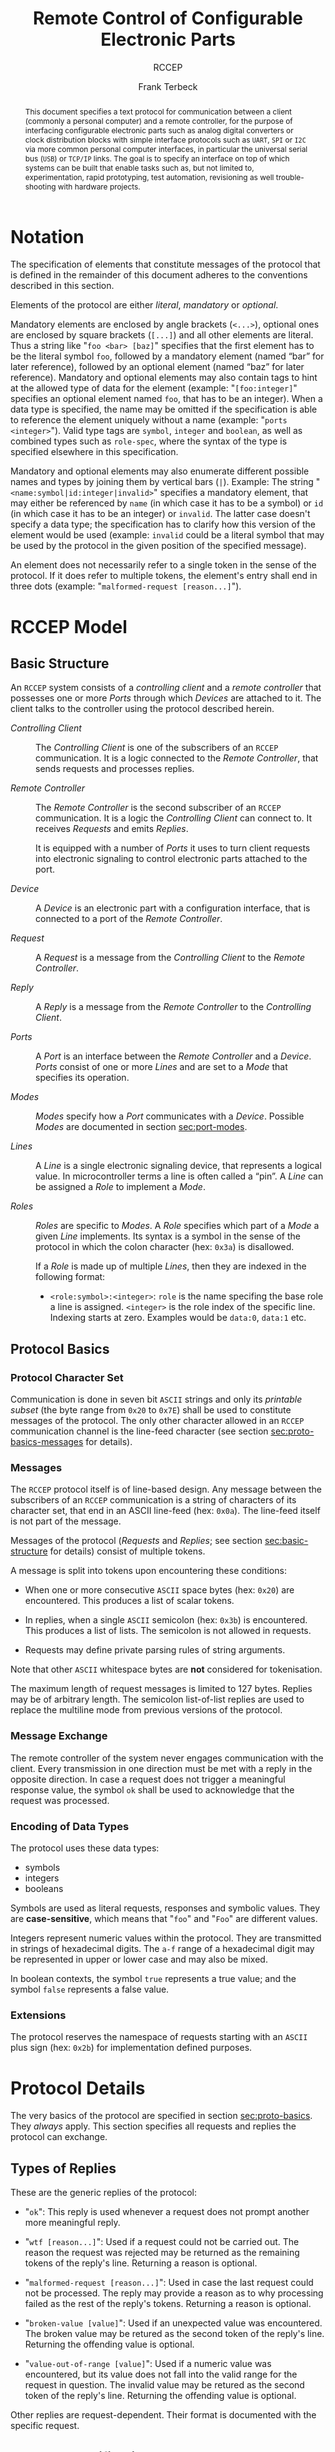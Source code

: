 #+TITLE: Remote Control of Configurable Electronic Parts
#+SUBTITLE: RCCEP
#+AUTHOR: Frank Terbeck
#+EMAIL: ft@bewatermyfriend.org
#+OPTIONS: num:t toc:nil
#+ATTR_ASCII: :width 79
#+LATEX_CLASS_OPTIONS: [a4paper]
#+LATEX_HEADER: \textwidth 15cm
#+LATEX_HEADER: \hoffset -1.5cm

#+LATEX: \setlength\parskip{0.2cm}

#+LATEX: \vspace{6cm}

#+LATEX: \thispagestyle{empty}

#+BEGIN_abstract

This document specifies a text protocol for communication between a client
(commonly a personal computer) and a remote controller, for the purpose of
interfacing configurable electronic parts such as analog digital converters or
clock distribution blocks with simple interface protocols such as ~UART~, ~SPI~
or ~I2C~ via more common personal computer interfaces, in particular the
universal serial bus (~USB~) or ~TCP/IP~ links. The goal is to specify an
interface on top of which systems can be built that enable tasks such as, but
not limited to, experimentation, rapid prototyping, test automation,
revisioning as well trouble-shooting with hardware projects.

#+END_abstract

#+ASCII:

#+ASCII:

#+ASCII:

#+LATEX: \newpage

#+TOC: headlines 3

#+LATEX: \newpage

* Notation <<sec:notation>>

The specification of elements that constitute messages of the protocol that is
defined in the remainder of this document adheres to the conventions described
in this section.

Elements of the protocol are either /literal/, /mandatory/ or /optional/.

Mandatory elements are enclosed by angle brackets (~<...>~), optional ones are
enclosed by square brackets (~[...]~) and all other elements are literal. Thus
a string like "~foo <bar> [baz]~" specifies that the first element has to be
the literal symbol ~foo~, followed by a mandatory element (named “bar” for
later reference), followed by an optional element (named “baz” for later
reference). Mandatory and optional elements may also contain tags to hint at
the allowed type of data for the element (example: "~[foo:integer]~" specifies
an optional element named ~foo~, that has to be an integer). When a data type
is specified, the name may be omitted if the specification is able to reference
the element uniquely without a name (example: "~ports <integer>~"). Valid type
tags are ~symbol~, ~integer~ and ~boolean~, as well as combined types such as
~role-spec~, where the syntax of the type is specified elsewhere in this
specification.

Mandatory and optional elements may also enumerate different possible names and
types by joining them by vertical bars (~|~). Example: The string
"~<name:symbol|id:integer|invalid>~" specifies a mandatory element, that may
either be referenced by ~name~ (in which case it has to be a symbol) or ~id~
(in which case it has to be an integer) or ~invalid~. The latter case doesn't
specify a data type; the specification has to clarify how this version of the
element would be used (example: ~invalid~ could be a literal symbol that may be
used by the protocol in the given position of the specified message).

An element does not necessarily refer to a single token in the sense of the
protocol. If it does refer to multiple tokens, the element's entry shall end in
three dots (example: "~malformed-request [reason...]~").

#+LATEX: \newpage

* RCCEP Model
** Basic Structure <<sec:basic-structure>>

An ~RCCEP~ system consists of a /controlling client/ and a /remote controller/
that possesses one or more /Ports/ through which /Devices/ are attached to it.
The client talks to the controller using the protocol described herein.

- /Controlling Client/ :: The /Controlling Client/ is one of the subscribers of
  an ~RCCEP~ communication. It is a logic connected to the /Remote Controller/,
  that sends requests and processes replies.

- /Remote Controller/ :: The /Remote Controller/ is the second subscriber of an
  ~RCCEP~ communication. It is a logic the /Controlling Client/ can connect to.
  It receives /Requests/ and emits /Replies/.

  It is equipped with a number of /Ports/ it uses to turn client requests into
  electronic signaling to control electronic parts attached to the port.

- /Device/ :: A /Device/ is an electronic part with a configuration interface,
  that is connected to a port of the /Remote Controller/.

- /Request/ :: A /Request/ is a message from the /Controlling Client/ to the
  /Remote Controller/.

- /Reply/ :: A /Reply/ is a message from the /Remote Controller/ to the
  /Controlling Client/.

- /Ports/ :: A /Port/ is an interface between the /Remote Controller/ and a
  /Device/. /Ports/ consist of one or more /Lines/ and are set to a /Mode/ that
  specifies its operation.

- /Modes/ :: /Modes/ specify how a /Port/ communicates with a /Device/.
  Possible /Modes/ are documented in section [[sec:port-modes]].

- /Lines/ :: A /Line/ is a single electronic signaling device, that represents
  a logical value. In microcontroller terms a line is often called a “pin”. A
  /Line/ can be assigned a /Role/ to implement a /Mode/.

- /Roles/ :: /Roles/ are specific to /Modes/. A /Role/ specifies which part of
  a /Mode/ a given /Line/ implements. Its syntax is a symbol in the sense of
  the protocol in which the colon character (hex: ~0x3a~) is disallowed.

  If a /Role/ is made up of multiple /Lines/, then they are indexed in the
  following format:

  - ~<role:symbol>:<integer>~: ~role~ is the name specifing the base role a
    line is assigned. ~<integer>~ is the role index of the specific line.
    Indexing starts at zero. Examples would be ~data:0~, ~data:1~ etc.

** Protocol Basics <<sec:proto-basics>>
*** Protocol Character Set

Communication is done in seven bit ~ASCII~ strings and only its /printable
subset/ (the byte range from ~0x20~ to ~0x7E~) shall be used to constitute
messages of the protocol. The only other character allowed in an ~RCCEP~
communication channel is the line-feed character (see section
[[sec:proto-basics-messages]] for details).

*** Messages <<sec:proto-basics-messages>>

The ~RCCEP~ protocol itself is of line-based design. Any message between the
subscribers of an ~RCCEP~ communication is a string of characters of its
character set, that end in an ASCII line-feed (hex: ~0x0a~). The line-feed
itself is not part of the message.

Messages of the protocol (/Requests/ and /Replies/; see section
[[sec:basic-structure]] for details) consist of multiple tokens.

A message is split into tokens upon encountering these conditions:

- When one or more consecutive ~ASCII~ space bytes (hex: ~0x20~) are
  encountered. This produces a list of scalar tokens.

- In replies, when a single ~ASCII~ semicolon (hex: ~0x3b~) is encountered.
  This produces a list of lists. The semicolon is not allowed in requests.

- Requests may define private parsing rules of string arguments.

Note that other ~ASCII~ whitespace bytes are *not* considered for tokenisation.

The maximum length of request messages is limited to 127 bytes. Replies may be
of arbitrary length. The semicolon list-of-list replies are used to replace the
multiline mode from previous versions of the protocol.

*** Message Exchange

The remote controller of the system never engages communication with the
client. Every transmission in one direction must be met with a reply in the
opposite direction. In case a request does not trigger a meaningful response
value, the symbol ~ok~ shall be used to acknowledge that the request was
processed.

*** Encoding of Data Types

The protocol uses these data types:

- symbols
- integers
- booleans

Symbols are used as literal requests, responses and symbolic values. They are
*case-sensitive*, which means that "~foo~" and "~Foo~" are different values.

Integers represent numeric values within the protocol. They are transmitted in
strings of hexadecimal digits. The ~a-f~ range of a hexadecimal digit may be
represented in upper or lower case and may also be mixed.

In boolean contexts, the symbol ~true~ represents a true value; and the symbol
~false~ represents a false value.

*** Extensions

The protocol reserves the namespace of requests starting with an ~ASCII~ plus
sign (hex: ~0x2b~) for implementation defined purposes.

* Protocol Details

The very basics of the protocol are specified in section [[sec:proto-basics]]. They
/always/ apply. This section specifies all requests and replies the protocol
can exchange.

** Types of Replies

These are the generic replies of the protocol:

- "~ok~": This reply is used whenever a request does not prompt another more
  meaningful reply.

- "~wtf [reason...]~": Used if a request could not be carried out. The reason
  the request was rejected may be returned as the remaining tokens of the
  reply's line. Returning a reason is optional.

- "~malformed-request [reason...]~": Used in case the last request could not be
  processed. The reply may provide a reason as to why processing failed as the
  rest of the reply's tokens. Returning a reason is optional.

- "~broken-value [value]~": Used if an unexpected value was encountered. The
  broken value may be retured as the second token of the reply's line.
  Returning the offending value is optional.

- "~value-out-of-range [value]~": Used if a numeric value was encountered, but
  its value does not fall into the valid range for the request in question. The
  invalid value may be retured as the second token of the reply's line.
  Returning the offending value is optional.

Other replies are request-dependent. Their format is documented with the
specific request.

** Request Specification
*** Fixed Reply Requests

These request cause the /remote controller/ to return a know reply. These are
useful to test connections once they are established.

**** ~hi~ Request

Synopsis:\hspace{0.5cm} ~hi~

\vspace{0.3cm}\noindent This request takes no argument.

This request can be used to test the connection to the remote controller. The
reply to this request shall be:

- "~Hi there, stranger.~"

**** ~bye~ Request

Synopsis:\hspace{0.5cm} ~bye~

\vspace{0.3cm}\noindent This request takes no argument.

This request can be used to test the connection to the remote controller. The
remote controller's reply to this request shall be:

- "~Have a nice day.~"

*** Querying Requests
**** ~capabilities~ Request

Synopsis:\hspace{0.5cm} ~capabilities~

\vspace{0.3cm}\noindent This request takes no argument.

This request returns a semicolon separated list of replies. Single symbol
entries of the form ~"+foobar"~ list extension requests, implemented by the
firmware. List entries of the form ~"key value"~ reflect implementation defined
capabilities of the firmware. Mandatory capabilities are:

- ~rx-buffer-size <value:integer>~ The size of the firmware's receive buffer in
  octets.
- ~maximum-arguments <value:integer>~ Maximum number of arguments to a request
  supported by the firmware.

**** ~lines~ Request

Synopsis:\hspace{0.5cm} ~lines <port-index:integer>~

\vspace{0.3cm}\noindent The ~lines~ request takes one non-optional argument: In
index if the port to query information about.

This request returns a multiline reply. Each line shows to which role the line
of a given index assigned to:

- "~<index:integer> <role:symbol> [fixed]~"

Roles are specific to modes (see section [[sec:port-modes]]). The default role
assignment of a port is implementation defined. If ~fixed~ is specified, the
role assignment of that line cannot be changed.

**** ~modes~ Request

Synopsis:\hspace{0.5cm} ~modes~

\vspace{0.3cm}\noindent This request takes no argument. The ~modes~ request
returns a multiline reply. Each line names one mode the remote controller
implements. Possible modes are documented in section [[sec:port-modes]].

**** ~ports~ Request

Synopsis:\hspace{0.5cm} ~ports~

\vspace{0.3cm}\noindent This request takes no argument.

The ~ports~ request returns a multiline reply. The lines shall contain the
following:

- "~ports <integer>~": Where ~<integer>~ indicates the number of ports
  available on the remote controller.

- "~focus <integer|none>~": Where ~<integer>~ indicates the currently focused
  port. If no port is currently focused, the symbol ~none~ is returned.
**** ~version~ Request

Synopsis:\hspace{0.5cm} ~version~

\vspace{0.3cm}\noindent This request takes no argument.

This request returns the protocol version the remote controller implements. The
reply shall be formatted like this:

- "~VERSION <integer> <integer> <integer>~"

Where the three integers describe major, minor and micro version of the
implemented protocol in the order specified (see section [[sec:version-number]] for
details). For backward compatibility, this request may be given in upper case
as ~VERSION~ as well. The upper case ~VERSION~ prefix in the reply is for
backward compatibility as well.

*** Configuration Requests
**** ~focus~ Request

Synopsis:\hspace{0.5cm} ~focus <port-index:integer>~

\vspace{0.3cm}\noindent The ~focus~ request takes one non-optional argument:
The index of the port to focus. Focussing a port means that subsequent data
transmissions are carried out by using the specified port.

Default focus is implementation defined.

**** ~init~ Request

Synopsis:\hspace{0.5cm} ~init <port-index:integer>~

\vspace{0.3cm}\noindent The ~init~ request takes one non-optional argument: The
index of the port to initialise. If a port has even a single configurable
property, this request is required initially before any other operation with
that port and then again after any set of changes with the port's properties.

**** ~line~ Request

Synopsis:\hspace{0.5cm} ~line <port:integer> <line:integer> <role:role-spec>~

\vspace{0.3cm}\noindent The ~line~ request takes three non-optional arguments.

~port~ specifies the index of the port to configure. ~line~ specifies the index
of the line within the port to configure. ~<role>~ describes the role within
the active mode the line is to be set to. Roles are specific to modes (see
section [[sec:port-modes]]).

**** ~mode~ Request

Synopsis:\hspace{0.5cm} ~mode <port:integer> <mode:symbol>~

\vspace{0.3cm}\noindent The ~mode~ request takes two non-optional arguments.

~port~ specifies the index of the port to configure, while the ~mode~ parameter
specifies the desired mode of the port to configure (see section
[[sec:port-modes]]).

**** ~port~ Request

Synopsis:\hspace{0.5cm} ~port <port-index:integer>~

\vspace{0.3cm}\noindent The ~port~ request takes one non-optional argument: The
index of the port to query information about.

This request returns a multiline reply. The lines contain key-value pairs of
properties for the port in question. These are the generic properties that may
be returned:

- "~lines <integer> [fixed]~": ~<integer>~ defines the number of lines the port
  has access to.

- "~mode <mode:symbol> [fixed]~": Indicates the ~mode~ the port is currently
  running in.

- "~rate <integer> [fixed]~": Indicates the symbol-rate with which the port
  operates. A value of zero indicates an implementation-defined default
  symbol-rate.

The request may return other mode-specific properties (see section
[[sec:port-modes]]).

All properties that return a ~fixed~ as their third and final token are
read-only values. This is true for generic as well as mode-specific properties.

**** ~set~ Request

Synopsis:\hspace{0.5cm} ~set <port:integer> <key:symbol> <value>~

\vspace{0.3cm}\noindent The ~set~ request takes three non-optional arguments.

~port~ is the index of the port to configure. ~key~ is the property's name to
set. ~value~ is the new value for the property. All properties to the set
request are mode specific. See section [[sec:port-modes]] for details.

*** Transmission Requests
**** ~transmit~ Request

Synopsis:\hspace{0.5cm} ~transmit <data:data-spec>[;<data:data-spec>…]~

\vspace{0.3cm}\noindent The ~transmit~ request takes one or more optional
arguments. These specify the data that is to be transmitted to the currently
focused port.

The ~data-spec~ type can take the following forms:

- ~<data:integer>~: An integer argument presents the raw data used for a single
  transmission. On ~SPI~ ports each integer represents a complete frame. In
  case the given integer is larger than the frame-length configured for the
  port's current mode, it is truncated to that size. In case it is smaller, the
  value is padded with zeros towards the most-significant bit.

- ~r:<length:integer>~ This specification defines read access of the length
  defined by the integer portion to the focused port. The semantics are port
  mode dependent. On ~I2C~ ports, it defines the number of octets to read from
  the device.

- ~w:<data:integer>[,data:integer[,…]]~ This specification defines the data to
  use in a write access to the focused port. The details depend on port mode.
  On ~I2C~ ports, it defines the octets (range: ~0…255~) to write to the
  focused device. The length of the write access are specified implicitly by
  the length of the list of octets.

The request returns a port mode dependent value:

- On ~SPI~ ports, it contains reply from the attached device. If more than one
  argument was given, a list of integers, one for each input argument, is
  returned.

- On ~I2C~ ports, the return value is a list of lists of octets, corresponding
  to the specified read accesses.

* Port Modes <<sec:port-modes>>
** SPI
*** SPI Specific Properties

What follows is a list of properties the ~port~ request may return with ports
configured for ~SPI~ mode.

- ~frame-length <integer>~: Indicates the number of bits that are used per
  transmission.

- ~cs-lines <integer>~: Indicates the number of chip-select lines the port
  offers.

- ~cs-polarity <active-high|active-low>~: Use of either of the listed symbols
  indicates whether the chip-select lines operate as ~active-high~ or
  ~active-low~ pins.

- ~clk-polarity <rising-edge|falling-edge>~: Indicates whether the clock line
  triggers data transfer on its rising (~rising-edge~) or its falling edge
  (~falling-edge~).

- ~clk-phase-delay <boolean>~: A true value indicates that phase delay is used
  on the clock line. Otherwise a false value indicates that it is not used.

- ~bit-order <msb-first|lsb-first>~: Indicates whether serial data transmission
  is done starting at the most-significant bit (~msb-first~) or at the
  least-significant bit (~lsb-first~).

*** SPI Line Roles

- ~clk~: Clock signal of the ~SPI~ bus

- ~cs~: Chip-Select; this may be a multi-line role.

- ~mosi~: Master-Out-Slave-In, the unidirectional ~SPI~ data line from master
  to device.

- ~miso~: Master-In-Slave-Out, the unidirectional ~SPI~ data line from device
  to master.

*** SPI Addressing

The ~address~ request with the ~SPI~ protocol controls the state of an ~SPI~
port's chip-select lines for the following data transmissions. The request's
argument is interpreted as a bit-mask representing the intended values of all
chip-select lines. The lines are mapped to the bit-mask in order of their index
with ~cs:0~ being mapped to the least significant bit of the address.

Default ~SPI~ chip-select addressing is implementation defined.

* Version <<sec:version-number>>

- Current status of the specification: *Draft*

This document specifies version 3.0.0 of the protocol. The ~version~ request
would therefore cause a "~VERSION 3 0 0~" reply with remote controllers, that
implement this version of the protocol. In detail that means:

|---------------+-----|
| <l>           | <c> |
| Major Version | *3* |
| Minor Version | *0* |
| Micro Version | *0* |
|---------------+-----|

** Major Version Number

The major version number will be changed *only* to indicate differences in the
protocol's basics as described in section [[sec:proto-basics]].

** Minor Version Number

Changes in the minor version number indicate changes in previously existing
features or the list of mandatory implemented features.

** Micro Version Number

Changes in the micro version number indicate the addition of new optional
features within the protocol or changes in the specification that do not
introduce incompatibilities with previous versions.

#+LATEX: \vspace{0.5cm}

Note: For best interoperability, the client-side's protocol version and the
remote controller's protocol version should match in all three parts of the
version number.

** Version History

*** Version 2.0.0 → 3.0.0

- Version 3 removes protocol states. All requests and replies are exactly one
  line of ASCII text, delimited by line-feed characters.

- Version 3 uses lower case ASCII protocol symbols, unlike version 2 which used
  upper case symbols. Only version detection still uses upper case symbols and
  uses an upper case symbol in its reply.

*** Previous Versions

The protocol's major version number starts at version "~2~" in this
specification. The reason for that is that version "~1~" was a previous
protocol, that was never specified. That version was used in connection with a
logic in the remote controller that was a lot more device-specific than the
current specification.

In order to make the protocol more generic and to reduce the complexity of the
remote controller's firmware, any device-specific operation was shifted onto
the controlling client.

The basic operation of that historic version was quite similar to that of
version number two, but the shift in the operational paradigm made it
impossible to keep the new protocol backwards compatible in any way. Thus, this
specification starts out at major version number "~2~".

# #+LATEX: \newpage

* Full Copyright Statement

Copyright © 2011-2021 ~Frank Terbeck <ft@bewatermyfriend.org>~.
All Rights Reserved.

This document and translations of it may be copied and furnished to others, and
derivative works that comment on or otherwise explain it or assist in its
implementation may be prepared, copied, published and distributed, in whole or
in part, without restriction of any kind, provided that the above copyright
notice and this paragraph are included on all such copies and derivative works.
However, this document itself may not be modified in any way, such as by
removing the copyright notice.

The limited permissions granted above are perpetual and will not be revoked by
the authors or their successors or assigns.

This document and the information contained herein is provided on an “AS IS”
basis and THE AUTHORS DISCLAIM ALL WARRANTIES, EXPRESS OR IMPLIED, INCLUDING
BUT NOT LIMITED TO ANY WARRANTY THAT THE USE OF THE INFORMATION HEREIN WILL NOT
INFRINGE ANY RIGHTS OR ANY IMPLIED WARRANTIES OF MERCHANTABILITY OR FITNESS FOR
A PARTICULAR PURPOSE.
